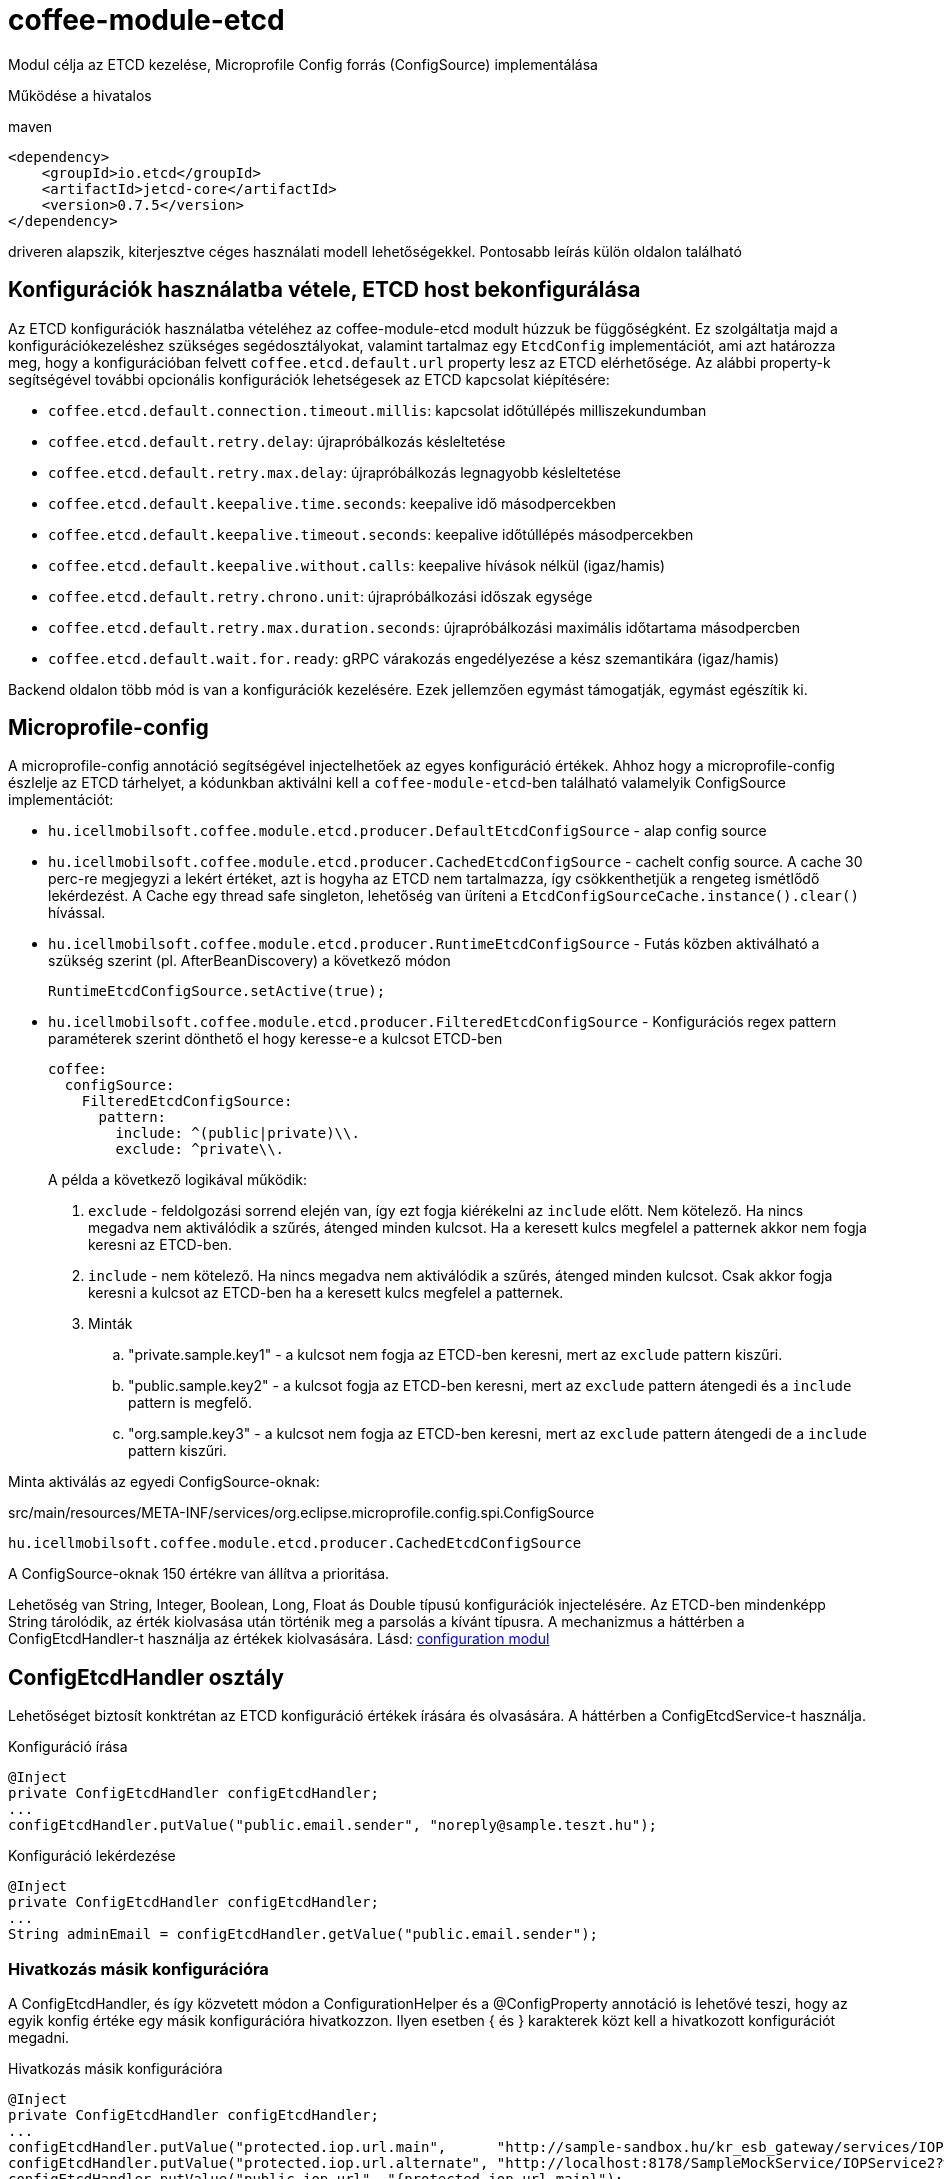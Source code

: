 [#common_module_coffee-module-etcd]
= coffee-module-etcd

Modul célja az ETCD kezelése, Microprofile Config forrás (ConfigSource) implementálása

Működése a hivatalos 

.maven
[source,xml]
----
<dependency>
    <groupId>io.etcd</groupId>
    <artifactId>jetcd-core</artifactId>
    <version>0.7.5</version>
</dependency>
----
driveren alapszik, kiterjesztve céges használati modell lehetőségekkel. Pontosabb leírás külön oldalon található

== Konfigurációk használatba vétele, ETCD host bekonfigurálása
Az ETCD konfigurációk használatba vételéhez az coffee-module-etcd modult húzzuk be függőségként.
Ez szolgáltatja majd a konfigurációkezeléshez szükséges segédosztályokat,
valamint tartalmaz egy `EtcdConfig` implementációt, ami azt határozza meg,
hogy a konfigurációban felvett `coffee.etcd.default.url` property lesz az ETCD elérhetősége.
Az alábbi property-k segítségével további opcionális konfigurációk lehetségesek az ETCD kapcsolat kiépítésére:

- `coffee.etcd.default.connection.timeout.millis`:  kapcsolat időtúllépés milliszekundumban
- `coffee.etcd.default.retry.delay`: újrapróbálkozás késleltetése
- `coffee.etcd.default.retry.max.delay`: újrapróbálkozás legnagyobb késleltetése
- `coffee.etcd.default.keepalive.time.seconds`: keepalive idő másodpercekben
- `coffee.etcd.default.keepalive.timeout.seconds`: keepalive időtúllépés másodpercekben
- `coffee.etcd.default.keepalive.without.calls`: keepalive hívások nélkül (igaz/hamis)
- `coffee.etcd.default.retry.chrono.unit`: újrapróbálkozási időszak egysége
- `coffee.etcd.default.retry.max.duration.seconds`: újrapróbálkozási maximális időtartama másodpercben
- `coffee.etcd.default.wait.for.ready`: gRPC várakozás engedélyezése a kész szemantikára (igaz/hamis)

Backend oldalon több mód is van a konfigurációk kezelésére.
Ezek jellemzően egymást támogatják, egymást egészítik ki.

== Microprofile-config
A microprofile-config  annotáció segítségével injectelhetőek az egyes konfiguráció értékek.
Ahhoz hogy a microprofile-config észlelje az ETCD tárhelyet,
a kódunkban aktiválni kell a `coffee-module-etcd`-ben
található valamelyik ConfigSource implementációt:

* `hu.icellmobilsoft.coffee.module.etcd.producer.DefaultEtcdConfigSource` - alap config source
* `hu.icellmobilsoft.coffee.module.etcd.producer.CachedEtcdConfigSource` - cachelt config source.
A cache 30 perc-re megjegyzi a lekért értéket,
azt is hogyha az ETCD nem tartalmazza,
így csökkenthetjük a rengeteg ismétlődő lekérdezést.
A Cache egy thread safe singleton,
lehetőség van üríteni a `EtcdConfigSourceCache.instance().clear()` hívással.
* `hu.icellmobilsoft.coffee.module.etcd.producer.RuntimeEtcdConfigSource` -
Futás közben aktiválható a szükség szerint (pl. AfterBeanDiscovery) a következő módon
+
[source,java]
----
RuntimeEtcdConfigSource.setActive(true);
----

* `hu.icellmobilsoft.coffee.module.etcd.producer.FilteredEtcdConfigSource` -
Konfigurációs regex pattern paraméterek szerint dönthető el hogy keresse-e a kulcsot ETCD-ben
+
[source,yaml]
----
coffee:
  configSource:
    FilteredEtcdConfigSource:
      pattern:
        include: ^(public|private)\\.
        exclude: ^private\\.
----
A példa a következő logikával működik:

. `exclude` - feldolgozási sorrend elején van,
így ezt fogja kiérékelni az `include` előtt.
Nem kötelező.
Ha nincs megadva nem aktiválódik a szűrés, átenged minden kulcsot.
Ha a keresett kulcs megfelel a patternek akkor nem fogja keresni az ETCD-ben.
. `include` - nem kötelező.
Ha nincs megadva nem aktiválódik a szűrés, átenged minden kulcsot.
Csak akkor fogja keresni a kulcsot az ETCD-ben ha a keresett kulcs megfelel a patternek.
. Minták
.. "private.sample.key1" - a kulcsot nem fogja az ETCD-ben keresni,
mert az `exclude` pattern kiszűri.
.. "public.sample.key2" - a kulcsot fogja az ETCD-ben keresni,
mert az `exclude` pattern átengedi és a `include` pattern is megfelő.
.. "org.sample.key3" - a kulcsot nem fogja az ETCD-ben keresni,
mert az `exclude` pattern átengedi de a `include` pattern kiszűri.

Minta aktiválás az egyedi ConfigSource-oknak:

.src/main/resources/META-INF/services/org.eclipse.microprofile.config.spi.ConfigSource
[source,java]
----
hu.icellmobilsoft.coffee.module.etcd.producer.CachedEtcdConfigSource
----

A ConfigSource-oknak 150 értékre van állítva a prioritása.

Lehetőség van String, Integer, Boolean, Long, Float ás Double típusú konfigurációk injectelésére. Az ETCD-ben mindenképp String tárolódik, az érték kiolvasása után történik meg a parsolás a kívánt típusra. A mechanizmus a háttérben a ConfigEtcdHandler-t használja az értékek kiolvasására.
Lásd: link:#common_core_coffee-configuration[configuration modul]

== ConfigEtcdHandler osztály
Lehetőséget biztosít konktrétan az ETCD konfiguráció értékek írására és olvasására.
A háttérben a ConfigEtcdService-t használja.

.Konfiguráció írása
[source,java]
----
@Inject
private ConfigEtcdHandler configEtcdHandler;
...
configEtcdHandler.putValue("public.email.sender", "noreply@sample.teszt.hu");
----

.Konfiguráció lekérdezése
[source,java]
----
@Inject
private ConfigEtcdHandler configEtcdHandler;
...
String adminEmail = configEtcdHandler.getValue("public.email.sender");
----

=== Hivatkozás másik konfigurációra
A ConfigEtcdHandler, és így közvetett módon a ConfigurationHelper és a @ConfigProperty annotáció is lehetővé teszi,
hogy az egyik konfig értéke egy másik konfigurációra hivatkozzon. Ilyen esetben { és } karakterek
közt kell a hivatkozott konfigurációt megadni.

.Hivatkozás másik konfigurációra
[source,java]
----
@Inject
private ConfigEtcdHandler configEtcdHandler;
...
configEtcdHandler.putValue("protected.iop.url.main",      "http://sample-sandbox.hu/kr_esb_gateway/services/IOPService?wsdl");
configEtcdHandler.putValue("protected.iop.url.alternate", "http://localhost:8178/SampleMockService/IOPService2?wsdl");
configEtcdHandler.putValue("public.iop.url", "{protected.iop.url.main}");
String contactEmail = configEtcdHandler.getValue("public.iop.url"); //A visszaadott érték "http://sample-sandbox.hu/kr_esb_gateway/services/IOPService?wsdl"
----
A hivatkozás szigorúan egy adott másik konfigurációra kell, hogy hivatkozzon, más tartalom nem engedélyezett.
Pl. a beágyazott hivatkozás nem kerül feloldásra (http://{masik.etcd.conf}:8178/SampleMockService/IOPService2?wsdl").

== ConfigEtcdService osztály
Lehetőséget nyújt konfigurációs értékek lekérdezésére, írására, listázására, keresésére.
A felsoroltak közül a legalacsonyabban fekvő osztály. A fenti mechanizmusok mindegyike ezen keresztül
valósítja meg működését. Vélhetően csak akkor lesz szükség a használatára, ha törölni,
listázni szeretnénk a konfigurációkat.

.Konfiguráció írása, lekérdezése, törlése
[source,java]
----
@Inject
private ConfigEtcdService configEtcdService;
...
configEtcdService.putValue("protected.iop.url.main", "http://sample-sandbox.hu/kr_esb_gateway/services/IOPService?wsdl"); //írás
String senderEmail = configEtcdService.getValue("protected.iop.url.main"); //olvasás
configEtcdService.delete("protected.iop.url.main"); //törlés
----

.Konfigurációk listázása
[source,java]
----
@Inject
private ConfigEtcdService configEtcdService;
...
Map<String, String> allConfigMap = configEtcdService.getList(); //összes konfiguráció listázása
Map<String, String> publicConfigMap = configEtcdService.searchList("public."); //adott prefixű kulccsal rendelkező konfigok listázása (nem lehet üres String)
----

Nem létező konfiguráció elkérése, törlése esetén BONotFoundException-t dob a service.
Mivel ezt a mechanizmust használja minden felsorolt lehetőség, így ez mindegyikre igaz.

== Konfigurációk kezelés Command Line Tool segítségével
Töltsük le és csomagoljuk ki a rendszerünknek megfelelő ETCD csomagot: https://github.com/coreos/etcd/releases/

Állítsuk az ETCDCTL_API környezeti változó értékét 3-ra:
[source,batch]
----
#Linux
export ETCDCTL_API=3
 
#Windows
set ETCDCTL_API=3
----

Parancssorból az etcdctl segítségével írhatjuk, olvashatjuk az ETCD konfigurációban található értékeket:

[source,batch]
----
#Összes konfiguráció kiolvasása
etcdctl --endpoints=%ETCD_ENDPOINTS% get "" --from-key
 
#Egy adott konfiguráció értékének kiolvasása
etcdctl --endpoints=%ETCD_ENDPOINTS% get private.sample
 
#Egy adott konfiguráció értékének írása
etcdctl --endpoints=%ETCD_ENDPOINTS% put private.sample ertek
----

== Loggolás
A lekérdezett kulcsok és a kapott értékek logolásra kerülnek, kivéve ha a kulcs megfelel a `+++[\w\s]*?secret[\w\s]*?+++` vagy `+++[\w\s]*?pass[\w\s]*?+++` reguláris kifejezésnek, ez esetben az érték maszkolva lesz kilogolva.
Az alapértelmezett regex felülírható, ha valamelyik *alapértelmezett* microprofile-config forrásban (sys var, env var, META-INF/microprofile-config.properties) megadjuk a `coffee.config.log.sensitive.key.pattern` konfigot, több pattern is megadható vesszővel elválasztva.

== microprofile-health támogatás

A *EtcdHealth* ellenőrizni tudja hogy elérhető-e az etcd server.

.Startup használati példa
[source,java]
----
@ApplicationScoped
public class EtcdHealthCheck {

    @Inject
    private EtcdHealth etcdHealth;

    public HealthCheckResponse check() {
        try {
            return etcdHealth.checkConnection("etcd");
        } catch (BaseException e) {
            return HealthCheckResponse.builder().name("etcd").up().build();
        }
    }

    @Produces
    @Startup
    public HealthCheck produceEtcdCheck() {
        return this::check;
    }
}
----